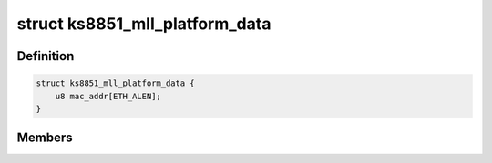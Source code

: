.. -*- coding: utf-8; mode: rst -*-
.. src-file: include/linux/ks8851_mll.h

.. _`ks8851_mll_platform_data`:

struct ks8851_mll_platform_data
===============================

.. c:type:: struct ks8851_mll_platform_data

    Platform data of the KS8851_MLL network driver

.. _`ks8851_mll_platform_data.definition`:

Definition
----------

.. code-block:: c

    struct ks8851_mll_platform_data {
        u8 mac_addr[ETH_ALEN];
    }

.. _`ks8851_mll_platform_data.members`:

Members
-------

.. This file was automatic generated / don't edit.

